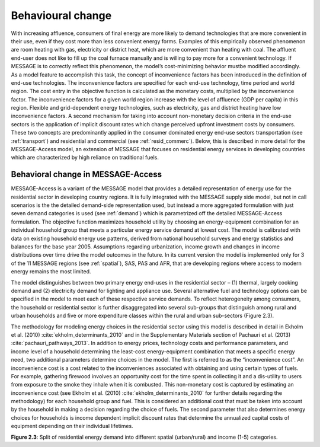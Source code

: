 .. _beh_change:

Behavioural change
====================
With increasing affluence, consumers of final energy are more likely to demand technologies that are more convenient in their use, even if they cost more than less convenient energy forms. Examples of this empirically observed phenomenon are room heating with gas, electricity or district heat, which are more convenient than heating with coal. The affluent end-user does not like to fill up the coal furnace manually and is willing to pay more for a convenient technology. If MESSAGE is to correctly reflect this phenomenon, the model’s cost-minimizing behavior mustbe modified accordingly. As a model feature to accomplish this task, the concept of inconvenience factors has been introduced in the definition of end-use technologies. The inconvenience factors are specified for each end-use technology, time period and world region. The cost entry in the objective function is calculated as the monetary costs, multiplied by the inconvenience factor. The inconvenience factors for a given world region increase with the level of affluence (GDP per capita) in this region. Flexible and grid-dependent energy technologies, such as electricity, gas and district heating have low inconvenience factors. A second mechanism for taking into account non-monetary decision criteria in the end-use sectors is the application of implicit discount rates which change perceived upfront investment costs by consumers. These two concepts are predominantly applied in the consumer dominated energy end-use sectors transportation (see :ref:`transport`) and residential and commercial (see :ref:`resid_commerc`). Below, this is described in more detail for the MESSAGE-Access model, an extension of MESSAGE that focuses on residential energy services in developing countries which are characterized by high reliance on traditional fuels.

Behavioral change in MESSAGE-Access
------------------------------------
MESSAGE-Access is a variant of the MESSAGE model that provides a detailed representation of energy use for the residential sector in developing country regions. It is fully integrated with the MESSAGE supply side model, but not in call scenarios is the the detailed demand-side representation used, but instead a more aggregated formulation with just seven demand categories is used (see :ref:`demand`) which is parametrized off the detailed MESSAGE-Access formulation. The objective function maximizes household utility by choosing an energy-equipment combination for an individual household group that meets a particular energy service demand at lowest cost. The model is calibrated with data on existing household energy use patterns, derived from national household surveys and energy statistics and balances for the base year 2005. Assumptions regarding urbanization, income growth and changes in income distributions over time drive the model outcomes in the future. In its current version the model is implemented only for 3 of the 11 MESSAGE regions (see :ref:`spatial`), SAS, PAS and AFR, that are developing regions where access to modern energy remains the most limited.

The model distinguishes between two primary energy end-uses in the residential sector – (1) thermal, largely cooking demand and (2) electricity demand for lighting and appliance use. Several alternative fuel and technology options can be specified in the model to meet each of these respective service demands. To reflect heterogeneity among consumers, the household or residential sector is further disaggregated into several sub-groups that distinguish among rural and urban households and five or more expenditure classes within the rural and urban sub-sectors (Figure 2.3).

The methodology for modeling energy choices in the residential sector using this model is described in detail in Ekholm et al. (2010) :cite:`ekholm_determinants_2010` and in the Supplementary Materials section of Pachauri et al. (2013) :cite:`pachauri_pathways_2013`. In addition to energy prices, technology costs and performance parameters, and income level of a household determining the least-cost energy-equipment combination that meets a specific energy need, two additional parameters determine choices in the model. The first is referred to as the “inconvenience cost”. An inconvenience cost is a cost related to the inconveniences associated with obtaining and using certain types of fuels. For example, gathering firewood involves an opportunity cost for the time spent in collecting it and a dis-utility to users from exposure to the smoke they inhale when it is combusted. This non-monetary cost is captured by estimating an inconvenience cost (see Ekholm et al. (2010) :cite:`ekholm_determinants_2010` for further details regarding the methodology) for each household group and fuel. This is considered an additional cost that must be taken into account by the household in making a decision regarding the choice of fuels. The second parameter that also determines energy choices for households is income dependent implicit discount rates that determine the annualized capital costs of equipment depending on their individual lifetimes.

.. image:: /_static/MESSAGE-Access_groups.png
**Figure 2.3**: Split of residential energy demand into different spatial (urban/rural) and income (1-5) categories.
